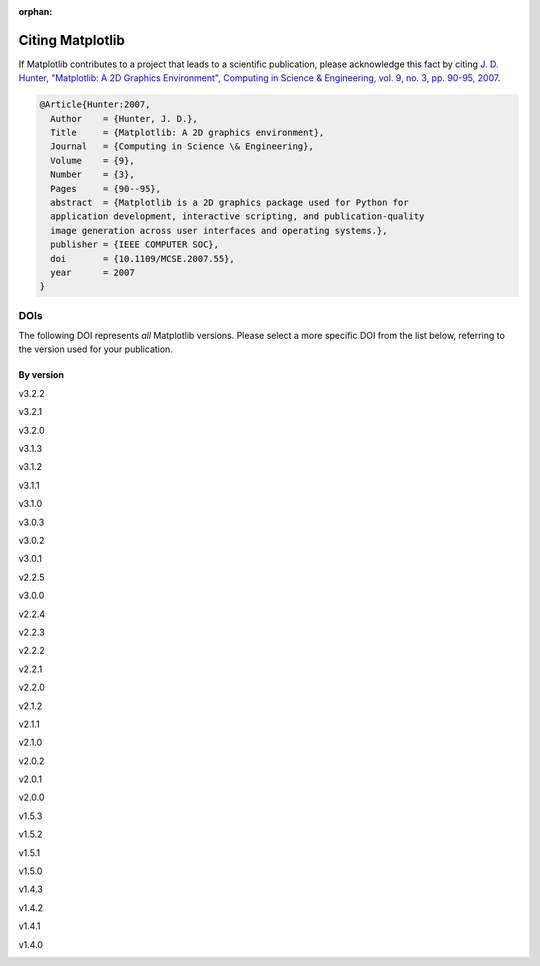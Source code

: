 :orphan:

Citing Matplotlib
=================

If Matplotlib contributes to a project that leads to a scientific publication,
please acknowledge this fact by citing `J. D. Hunter, "Matplotlib: A 2D
Graphics Environment", Computing in Science & Engineering, vol. 9, no. 3,
pp. 90-95, 2007 <https://doi.org/10.1109/MCSE.2007.55>`_.

.. code-block:: bibtex

   @Article{Hunter:2007,
     Author    = {Hunter, J. D.},
     Title     = {Matplotlib: A 2D graphics environment},
     Journal   = {Computing in Science \& Engineering},
     Volume    = {9},
     Number    = {3},
     Pages     = {90--95},
     abstract  = {Matplotlib is a 2D graphics package used for Python for
     application development, interactive scripting, and publication-quality
     image generation across user interfaces and operating systems.},
     publisher = {IEEE COMPUTER SOC},
     doi       = {10.1109/MCSE.2007.55},
     year      = 2007
   }

DOIs
----

The following DOI represents *all* Matplotlib versions. Please select a more
specific DOI from the list below, referring to the version used for your publication.

   .. image:: https://zenodo.org/badge/DOI/10.5281/zenodo.592536.svg
      :target: https://doi.org/10.5281/zenodo.592536

By version
~~~~~~~~~~
.. START OF AUTOGENERATED


v3.2.2
   .. image:: https://zenodo.org/badge/DOI/10.5281/zenodo.3898017.svg
      :target: https://doi.org/10.5281/zenodo.3898017
v3.2.1
   .. image:: _static/zenodo_cache/3714460.svg
      :target:  https://doi.org/10.5281/zenodo.3714460
v3.2.0
   .. image:: _static/zenodo_cache/3695547.svg
      :target:  https://doi.org/10.5281/zenodo.3695547
v3.1.3
   .. image:: _static/zenodo_cache/3633844.svg
      :target:  https://doi.org/10.5281/zenodo.3633844
v3.1.2
   .. image:: _static/zenodo_cache/3563226.svg
      :target:  https://doi.org/10.5281/zenodo.3563226
v3.1.1
   .. image:: _static/zenodo_cache/3264781.svg
      :target:  https://doi.org/10.5281/zenodo.3264781
v3.1.0
   .. image:: _static/zenodo_cache/2893252.svg
      :target:  https://doi.org/10.5281/zenodo.2893252
v3.0.3
   .. image:: _static/zenodo_cache/2577644.svg
      :target:  https://doi.org/10.5281/zenodo.2577644
v3.0.2
   .. image:: _static/zenodo_cache/1482099.svg
      :target:  https://doi.org/10.5281/zenodo.1482099
v3.0.1
   .. image:: _static/zenodo_cache/1482098.svg
      :target:  https://doi.org/10.5281/zenodo.1482098
v2.2.5
   .. image:: _static/zenodo_cache/3633833.svg
      :target:  https://doi.org/10.5281/zenodo.3633833
v3.0.0
   .. image:: _static/zenodo_cache/1420605.svg
      :target:  https://doi.org/10.5281/zenodo.1420605
v2.2.4
   .. image:: _static/zenodo_cache/2669103.svg
      :target:  https://doi.org/10.5281/zenodo.2669103
v2.2.3
   .. image:: _static/zenodo_cache/1343133.svg
      :target:  https://doi.org/10.5281/zenodo.1343133
v2.2.2
   .. image:: _static/zenodo_cache/1202077.svg
      :target:  https://doi.org/10.5281/zenodo.1202077
v2.2.1
   .. image:: _static/zenodo_cache/1202050.svg
      :target:  https://doi.org/10.5281/zenodo.1202050
v2.2.0
   .. image:: _static/zenodo_cache/1189358.svg
      :target:  https://doi.org/10.5281/zenodo.1189358
v2.1.2
   .. image:: _static/zenodo_cache/1154287.svg
      :target:  https://doi.org/10.5281/zenodo.1154287
v2.1.1
   .. image:: _static/zenodo_cache/1098480.svg
      :target:  https://doi.org/10.5281/zenodo.1098480
v2.1.0
   .. image:: _static/zenodo_cache/1004650.svg
      :target:  https://doi.org/10.5281/zenodo.1004650
v2.0.2
   .. image:: _static/zenodo_cache/573577.svg
      :target:  https://doi.org/10.5281/zenodo.573577
v2.0.1
   .. image:: _static/zenodo_cache/570311.svg
      :target:  https://doi.org/10.5281/zenodo.570311
v2.0.0
   .. image:: _static/zenodo_cache/248351.svg
      :target:  https://doi.org/10.5281/zenodo.248351
v1.5.3
   .. image:: _static/zenodo_cache/61948.svg
      :target:  https://doi.org/10.5281/zenodo.61948
v1.5.2
   .. image:: _static/zenodo_cache/56926.svg
      :target:  https://doi.org/10.5281/zenodo.56926
v1.5.1
   .. image:: _static/zenodo_cache/44579.svg
      :target:  https://doi.org/10.5281/zenodo.44579
v1.5.0
   .. image:: _static/zenodo_cache/32914.svg
      :target:  https://doi.org/10.5281/zenodo.32914
v1.4.3
   .. image:: _static/zenodo_cache/15423.svg
      :target:  https://doi.org/10.5281/zenodo.15423
v1.4.2
   .. image:: _static/zenodo_cache/12400.svg
      :target:  https://doi.org/10.5281/zenodo.12400
v1.4.1
   .. image:: _static/zenodo_cache/12287.svg
      :target:  https://doi.org/10.5281/zenodo.12287
v1.4.0
   .. image:: _static/zenodo_cache/11451.svg
      :target:  https://doi.org/10.5281/zenodo.11451

.. END OF AUTOGENERATED
